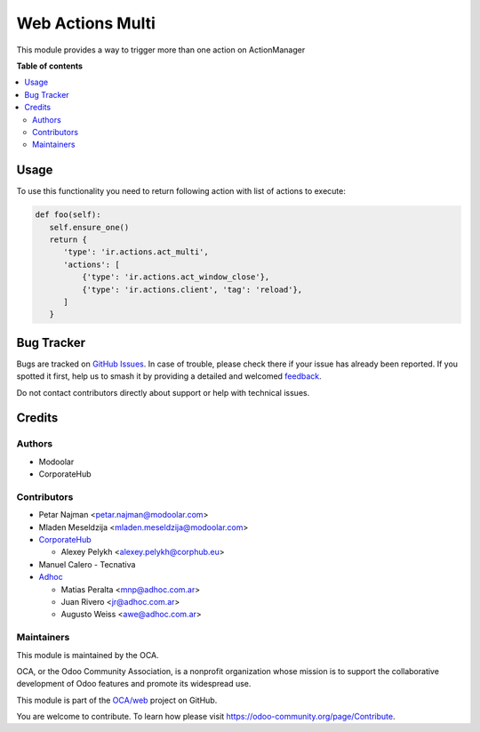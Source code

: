 =================
Web Actions Multi
=================

.. 
   !!!!!!!!!!!!!!!!!!!!!!!!!!!!!!!!!!!!!!!!!!!!!!!!!!!!
   !! This file is generated by oca-gen-addon-readme !!
   !! changes will be overwritten.                   !!
   !!!!!!!!!!!!!!!!!!!!!!!!!!!!!!!!!!!!!!!!!!!!!!!!!!!!
   !! source digest: sha256:6e9f7ee51281d6578d60492d6f8973b4e90a3802e50aa5c3f1e6e0fe017c9327
   !!!!!!!!!!!!!!!!!!!!!!!!!!!!!!!!!!!!!!!!!!!!!!!!!!!!

.. |badge1| image:: https://img.shields.io/badge/maturity-Beta-yellow.png
    :target: https://odoo-community.org/page/development-status
    :alt: Beta
.. |badge2| image:: https://img.shields.io/badge/licence-LGPL--3-blue.png
    :target: http://www.gnu.org/licenses/lgpl-3.0-standalone.html
    :alt: License: LGPL-3
.. |badge3| image:: https://img.shields.io/badge/github-OCA%2Fweb-lightgray.png?logo=github
    :target: https://github.com/OCA/web/tree/17.0/web_ir_actions_act_multi
    :alt: OCA/web
.. |badge4| image:: https://img.shields.io/badge/weblate-Translate%20me-F47D42.png
    :target: https://translation.odoo-community.org/projects/web-17-0/web-17-0-web_ir_actions_act_multi
    :alt: Translate me on Weblate
.. |badge5| image:: https://img.shields.io/badge/runboat-Try%20me-875A7B.png
    :target: https://runboat.odoo-community.org/builds?repo=OCA/web&target_branch=17.0
    :alt: Try me on Runboat

|badge1| |badge2| |badge3| |badge4| |badge5|

This module provides a way to trigger more than one action on
ActionManager

**Table of contents**

.. contents::
   :local:

Usage
=====

To use this functionality you need to return following action with list
of actions to execute:

.. code:: python

   def foo(self):
      self.ensure_one()
      return {
         'type': 'ir.actions.act_multi',
         'actions': [
             {'type': 'ir.actions.act_window_close'},
             {'type': 'ir.actions.client', 'tag': 'reload'},
         ]
      }

Bug Tracker
===========

Bugs are tracked on `GitHub Issues <https://github.com/OCA/web/issues>`_.
In case of trouble, please check there if your issue has already been reported.
If you spotted it first, help us to smash it by providing a detailed and welcomed
`feedback <https://github.com/OCA/web/issues/new?body=module:%20web_ir_actions_act_multi%0Aversion:%2017.0%0A%0A**Steps%20to%20reproduce**%0A-%20...%0A%0A**Current%20behavior**%0A%0A**Expected%20behavior**>`_.

Do not contact contributors directly about support or help with technical issues.

Credits
=======

Authors
-------

* Modoolar
* CorporateHub

Contributors
------------

-  Petar Najman <petar.najman@modoolar.com>
-  Mladen Meseldzija <mladen.meseldzija@modoolar.com>
-  `CorporateHub <https://corporatehub.eu/>`__

   -  Alexey Pelykh <alexey.pelykh@corphub.eu>

-  Manuel Calero - Tecnativa
-  `Adhoc <https://adhoc.com.ar/>`__

   -  Matias Peralta <mnp@adhoc.com.ar>
   -  Juan Rivero <jr@adhoc.com.ar>
   -  Augusto Weiss <awe@adhoc.com.ar>

Maintainers
-----------

This module is maintained by the OCA.

.. image:: https://odoo-community.org/logo.png
   :alt: Odoo Community Association
   :target: https://odoo-community.org

OCA, or the Odoo Community Association, is a nonprofit organization whose
mission is to support the collaborative development of Odoo features and
promote its widespread use.

This module is part of the `OCA/web <https://github.com/OCA/web/tree/17.0/web_ir_actions_act_multi>`_ project on GitHub.

You are welcome to contribute. To learn how please visit https://odoo-community.org/page/Contribute.
